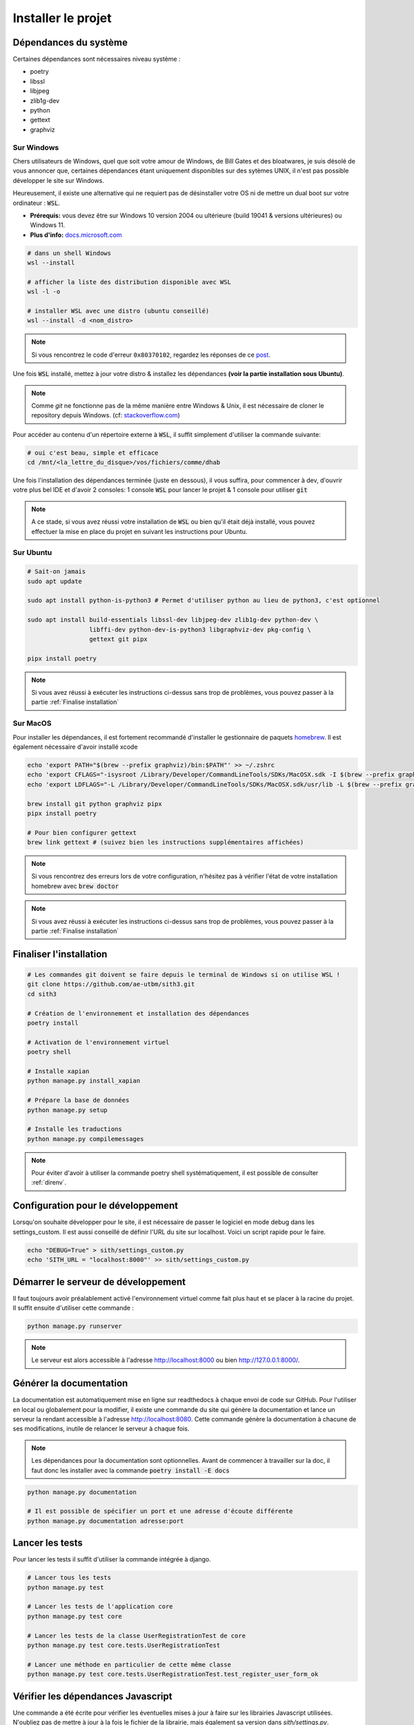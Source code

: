 Installer le projet
===================

Dépendances du système
----------------------

Certaines dépendances sont nécessaires niveau système :

* poetry
* libssl
* libjpeg
* zlib1g-dev
* python
* gettext
* graphviz

Sur Windows
~~~~~~~~~~~

Chers utilisateurs de Windows, quel que soit votre amour de Windows,
de Bill Gates et des bloatwares, je suis désolé
de vous annoncer que, certaines dépendances étant uniquement disponibles sur des sytèmes UNIX,
il n'est pas possible développer le site sur Windows.

Heureusement, il existe une alternative qui ne requiert pas de désinstaller votre
OS ni de mettre un dual boot sur votre ordinateur : :code:`WSL`.

- **Prérequis:** vous devez être sur Windows 10 version 2004 ou ultérieure (build 19041 & versions ultérieures) ou Windows 11.
- **Plus d'info:** `docs.microsoft.com <https://docs.microsoft.com/fr-fr/windows/wsl/install>`_

.. sourcecode:: bash

    # dans un shell Windows
    wsl --install

    # afficher la liste des distribution disponible avec WSL
    wsl -l -o

    # installer WSL avec une distro (ubuntu conseillé)
    wsl --install -d <nom_distro>

.. note::

  Si vous rencontrez le code d'erreur ``0x80370102``, regardez les réponses de ce `post <https://askubuntu.com/questions/1264102/wsl-2-wont-run-ubuntu-error-0x80370102>`_.

Une fois :code:`WSL` installé, mettez à jour votre distro & installez les dépendances **(voir la partie installation sous Ubuntu)**.

.. note::

    Comme `git` ne fonctionne pas de la même manière entre Windows & Unix, il est nécessaire de cloner le repository depuis Windows.
    (cf: `stackoverflow.com <https://stackoverflow.com/questions/62245016/how-to-git-clone-in-wsl>`_)

Pour accéder au contenu d'un répertoire externe à :code:`WSL`, il suffit simplement d'utiliser la commande suivante:

.. sourcecode:: bash

  # oui c'est beau, simple et efficace
  cd /mnt/<la_lettre_du_disque>/vos/fichiers/comme/dhab

Une fois l'installation des dépendances terminée (juste en dessous), il vous suffira, pour commencer à dev, d'ouvrir votre plus bel IDE et d'avoir 2 consoles:
1 console :code:`WSL` pour lancer le projet & 1 console pour utiliser :code:`git`

.. note::

    A ce stade, si vous avez réussi votre installation de :code:`WSL` ou bien qu'il
    était déjà installé, vous pouvez effectuer la mise en place du projet en suivant
    les instructions pour Ubuntu.


Sur Ubuntu
~~~~~~~~~~

.. sourcecode:: bash

    # Sait-on jamais
    sudo apt update

    sudo apt install python-is-python3 # Permet d'utiliser python au lieu de python3, c'est optionnel

    sudo apt install build-essentials libssl-dev libjpeg-dev zlib1g-dev python-dev \
                     libffi-dev python-dev-is-python3 libgraphviz-dev pkg-config \
                     gettext git pipx

    pipx install poetry

.. note::

    Si vous avez réussi à exécuter les instructions ci-dessus sans trop de problèmes,
    vous pouvez passer à la partie :ref:`Finalise installation`

Sur MacOS
~~~~~~~~~

Pour installer les dépendances, il est fortement recommandé d'installer le gestionnaire de paquets `homebrew <https://brew.sh/index_fr>`_.  
Il est également nécessaire d'avoir installé xcode

.. sourcecode:: bash

    echo 'export PATH="$(brew --prefix graphviz)/bin:$PATH"' >> ~/.zshrc
    echo 'export CFLAGS="-isysroot /Library/Developer/CommandLineTools/SDKs/MacOSX.sdk -I $(brew --prefix graphviz)/include"' >> ~/.zshrc
    echo 'export LDFLAGS="-L /Library/Developer/CommandLineTools/SDKs/MacOSX.sdk/usr/lib -L $(brew --prefix graphviz)/lib"' >> ~/.zshrc

    brew install git python graphviz pipx
    pipx install poetry

    # Pour bien configurer gettext
    brew link gettext # (suivez bien les instructions supplémentaires affichées)

.. note::

    Si vous rencontrez des erreurs lors de votre configuration, n'hésitez pas à vérifier l'état de votre installation homebrew avec :code:`brew doctor`

.. note::

    Si vous avez réussi à exécuter les instructions ci-dessus sans trop de problèmes,
    vous pouvez passer à la partie :ref:`Finalise installation`

.. _Finalise installation:

Finaliser l'installation
------------------------

.. sourcecode:: bash

    # Les commandes git doivent se faire depuis le terminal de Windows si on utilise WSL !
    git clone https://github.com/ae-utbm/sith3.git
    cd sith3

    # Création de l'environnement et installation des dépendances
    poetry install

    # Activation de l'environnement virtuel
    poetry shell

    # Installe xapian
    python manage.py install_xapian

    # Prépare la base de données
    python manage.py setup

    # Installe les traductions
    python manage.py compilemessages

.. note::

    Pour éviter d'avoir à utiliser la commande poetry shell systématiquement, il est possible de consulter :ref:`direnv`.

Configuration pour le développement
-----------------------------------

Lorsqu'on souhaite développer pour le site, il est nécessaire de passer le logiciel en mode debug dans les settings_custom. Il est aussi conseillé de définir l'URL du site sur localhost. Voici un script rapide pour le faire.

.. sourcecode:: bash

    echo "DEBUG=True" > sith/settings_custom.py
    echo 'SITH_URL = "localhost:8000"' >> sith/settings_custom.py

Démarrer le serveur de développement
------------------------------------

Il faut toujours avoir préalablement activé l'environnement virtuel comme fait plus haut et se placer à la racine du projet. Il suffit ensuite d'utiliser cette commande :

.. sourcecode:: bash

    python manage.py runserver

.. note::

    Le serveur est alors accessible à l'adresse http://localhost:8000 ou bien http://127.0.0.1:8000/.

Générer la documentation
------------------------

La documentation est automatiquement mise en ligne sur readthedocs à chaque envoi de code sur GitHub.
Pour l'utiliser en local ou globalement pour la modifier, il existe une commande du site qui génère la documentation et lance un serveur la rendant accessible à l'adresse http://localhost:8080.
Cette commande génère la documentation à chacune de ses modifications, inutile de relancer le serveur à chaque fois.

.. note::

    Les dépendances pour la documentation sont optionnelles.
    Avant de commencer à travailler sur la doc, il faut donc les installer
    avec la commande :code:`poetry install -E docs`

.. sourcecode:: bash

    python manage.py documentation

    # Il est possible de spécifier un port et une adresse d'écoute différente
    python manage.py documentation adresse:port

Lancer les tests
----------------

Pour lancer les tests il suffit d'utiliser la commande intégrée à django.

.. code-block:: bash

    # Lancer tous les tests
    python manage.py test

    # Lancer les tests de l'application core
    python manage.py test core

    # Lancer les tests de la classe UserRegistrationTest de core
    python manage.py test core.tests.UserRegistrationTest

    # Lancer une méthode en particulier de cette même classe
    python manage.py test core.tests.UserRegistrationTest.test_register_user_form_ok

Vérifier les dépendances Javascript
-----------------------------------

Une commande a été écrite pour vérifier les éventuelles mises à jour à faire sur les librairies Javascript utilisées.
N'oubliez pas de mettre à jour à la fois le fichier de la librairie, mais également sa version dans `sith/settings.py`.

.. code-block:: bash

    # Vérifier les mises à jour
    python manage.py check_front
